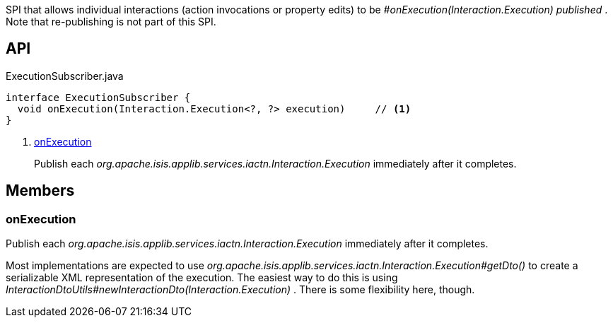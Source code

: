 :Notice: Licensed to the Apache Software Foundation (ASF) under one or more contributor license agreements. See the NOTICE file distributed with this work for additional information regarding copyright ownership. The ASF licenses this file to you under the Apache License, Version 2.0 (the "License"); you may not use this file except in compliance with the License. You may obtain a copy of the License at. http://www.apache.org/licenses/LICENSE-2.0 . Unless required by applicable law or agreed to in writing, software distributed under the License is distributed on an "AS IS" BASIS, WITHOUT WARRANTIES OR  CONDITIONS OF ANY KIND, either express or implied. See the License for the specific language governing permissions and limitations under the License.

SPI that allows individual interactions (action invocations or property edits) to be _#onExecution(Interaction.Execution) published_ . Note that re-publishing is not part of this SPI.

== API

.ExecutionSubscriber.java
[source,java]
----
interface ExecutionSubscriber {
  void onExecution(Interaction.Execution<?, ?> execution)     // <.>
}
----

<.> xref:#onExecution[onExecution]
+
--
Publish each _org.apache.isis.applib.services.iactn.Interaction.Execution_ immediately after it completes.
--

== Members

[#onExecution]
=== onExecution

Publish each _org.apache.isis.applib.services.iactn.Interaction.Execution_ immediately after it completes.

Most implementations are expected to use _org.apache.isis.applib.services.iactn.Interaction.Execution#getDto()_ to create a serializable XML representation of the execution. The easiest way to do this is using _InteractionDtoUtils#newInteractionDto(Interaction.Execution)_ . There is some flexibility here, though.

